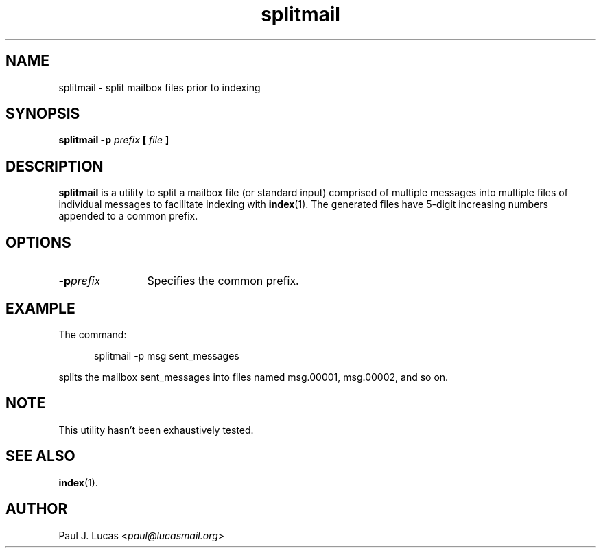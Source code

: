 .\"
.\"	SWISH++
.\"	splitmail.1
.\"
.\"	Copyright (C) 2000  Paul J. Lucas
.\"
.\"	This program is free software; you can redistribute it and/or modify
.\"	it under the terms of the GNU General Public License as published by
.\"	the Free Software Foundation; either version 2 of the License, or
.\"	(at your option) any later version.
.\"
.\"	This program is distributed in the hope that it will be useful,
.\"	but WITHOUT ANY WARRANTY; without even the implied warranty of
.\"	MERCHANTABILITY or FITNESS FOR A PARTICULAR PURPOSE.  See the
.\"	GNU General Public License for more details.
.\"
.\"	You should have received a copy of the GNU General Public License
.\"	along with this program; if not, write to the Free Software
.\"	Foundation, Inc., 675 Mass Ave, Cambridge, MA 02139, USA.
.\"
.\" ---------------------------------------------------------------------------
.\" define code-start macro
.de cS
.sp
.nf
.RS 5
.ft CW
.ta .5i 1i 1.5i 2i 2.5i 3i 3.5i 4i 4.5i 5i 5.5i
..
.\" define code-end macro
.de cE
.ft 1
.RE
.fi
.if !'\\$1'0' .sp
..
.\" ---------------------------------------------------------------------------
.TH \f3splitmail\f1 1 "December 29, 2009" "SWISH++"
.SH NAME
splitmail \- split mailbox files prior to indexing
.SH SYNOPSIS
.B splitmail -p
.I prefix
.BI "[ " file " ]"
.SH DESCRIPTION
.B splitmail
is a utility to split a mailbox file
(or standard input)
comprised of multiple messages
into multiple files of individual messages
to facilitate indexing with
.BR index (1).
The generated files have 5-digit increasing numbers
appended to a common prefix.
.SH OPTIONS
.TP 12
.BI \-p prefix
Specifies the common prefix.
.SH EXAMPLE
The command:
.cS
splitmail -p msg sent_messages
.cE
splits the mailbox \f(CWsent_messages\f1 into files named
\f(CWmsg.00001\f1,
\f(CWmsg.00002\f1,
and so on.
.SH NOTE
This utility hasn't been exhaustively tested.
.SH SEE ALSO
.BR index (1).
.SH AUTHOR
Paul J. Lucas
.RI < paul@lucasmail.org >
